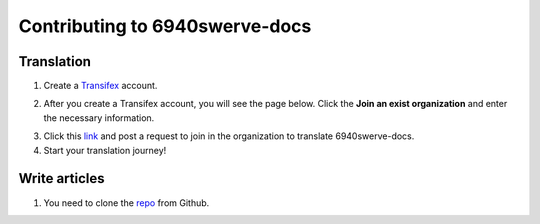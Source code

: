 Contributing to 6940swerve-docs
=============================================================

Translation
-------------

1. Create a `Transifex <https://www.transifex.com/>`_ account.

.. image:: images/Contributing-1.png
    :alt: Transifex account

2. After you create a Transifex account, you will see the page below. Click the **Join an exist organization** and enter the necessary information.

.. image:: images/Contributing-2.png
    :alt: Choose mode

3. Click this  `link <https://www.transifex.com/frc-team-6940-1/6940swerve-docs/>`_ and post a request to join in the organization to translate 6940swerve-docs.

4. Start your translation journey!

Write articles
---------------

1. You need to clone the `repo <https://github.com/mendax1234/6940Swerve-docs>`_ from Github.
